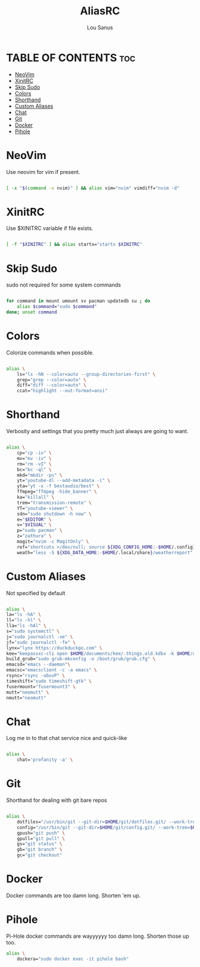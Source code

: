#+TITLE: AliasRC
#+AUTHOR: Lou Sanus
#+DESCRIPTION: AliasRC - My fork of Luke Smith's aliases provided in LARBS.
#+PROPERTY: header-args :tangle aliasrc
#+auto_tangle: t

* TABLE OF CONTENTS :toc:
- [[#neovim][NeoVim]]
- [[#xinitrc][XinitRC]]
- [[#skip-sudo][Skip Sudo]]
- [[#colors][Colors]]
- [[#shorthand][Shorthand]]
- [[#custom-aliases][Custom Aliases]]
- [[#chat][Chat]]
- [[#git][Git]]
- [[#docker][Docker]]
- [[#pihole][Pihole]]

* NeoVim
  Use neovim for vim if present.
    #+begin_src sh

    [ -x "$(command -v nvim)" ] && alias vim="nvim" vimdiff="nvim -d"

    #+end_src

* XinitRC
  Use $XINITRC variable if file exists.
    #+begin_src sh

    [ -f "$XINITRC" ] && alias startx="startx $XINITRC"

    #+end_src

* Skip Sudo
  sudo not required for some system commands
    #+begin_src sh

    for command in mount umount sv pacman updatedb su ; do
	    alias $command="sudo $command"
    done; unset command

    #+end_src

* Colors
     Colorize commands when possible.
    #+begin_src sh

    alias \
	    ls="ls -hN --color=auto --group-directories-first" \
	    grep="grep --color=auto" \
	    diff="diff --color=auto" \
	    ccat="highlight --out-format=ansi"

    #+end_src

* Shorthand
  Verbosity and settings that you pretty much just always are going to want.
    #+begin_src sh

alias \
    cp="cp -iv" \
    mv="mv -iv" \
    rm="rm -vI" \
    bc="bc -ql" \
    mkd="mkdir -pv" \
    yt="youtube-dl --add-metadata -i" \
    yta="yt -x -f bestaudio/best" \
    ffmpeg="ffmpeg -hide_banner" \
    ka="killall" \
    trem="transmission-remote" \
    YT="youtube-viewer" \
    sdn="sudo shutdown -h now" \
    e="$EDITOR" \
    v="$VISUAL" \
    p="sudo pacman" \
    z="zathura" \
    magit="nvim -c MagitOnly" \
    ref="shortcuts >/dev/null; source ${XDG_CONFIG_HOME:-$HOME/.config}/shell/shortcutrc ; source ${XDG_CONFIG_HOME:-$HOME/.config}/shell/zshnameddirrc" \
    weath="less -S ${XDG_DATA_HOME:-$HOME/.local/share}/weatherreport"

    #+end_src

* Custom Aliases
Not specified by default
#+begin_src sh

alias \
la="ls -hA" \
ll="ls -hl" \
lla="ls -hAl" \
s="sudo systemctl" \
j="sudo journalctl -xe" \
jf="sudo journalctl -fe" \
lynx="lynx https://duckduckgo.com" \
kee="keepassxc-cli open $HOME/documents/kee/.things.old.kdbx -k $HOME/documents/kee/.foxy.key" \
build_grub="sudo grub-mkconfig -o /boot/grub/grub.cfg" \
emacsd="emacs --daemon"\
emacsc="emacsclient -c -a emacs" \
rsync="rsync -abuvP" \
timeshift="sudo timeshift-gtk" \
fusermount="fusermount3" \
mutt="neomutt" \
nmutt="neomutt"
#+end_src

* Chat
Log me in to that chat service nice and quick-like
#+begin_src sh

alias \
	chat='profanity -a' \

#+end_src
* Git
Shorthand for dealing with git bare repos
#+begin_src sh

alias \
    dotfiles="/usr/bin/git --git-dir=$HOME/git/dotfiles.git/ --work-tree=$HOME" \
    config="/usr/bin/git --git-dir=$HOME/git/config.git/ --work-tree=$HOME" \
    gpush="git push" \
    gpull="git pull" \
    gs="git status" \
    gb="git branch" \
    gc="git checkout"
#+end_src

* Docker
Docker commands are too damn long. Shorten 'em up.

* Pihole
Pi-Hole docker commands are wayyyyyy too damn long. Shorten those up too.
#+begin_src sh
alias \
    dockera="sudo docker exec -it pihole bash"
#+end_src
